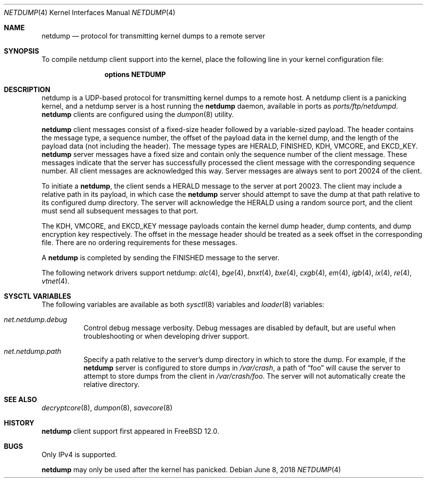 .\"-
.\" Copyright (c) 2018 Mark Johnston <markj@FreeBSD.org>
.\"
.\" Redistribution and use in source and binary forms, with or without
.\" modification, are permitted provided that the following conditions
.\" are met:
.\" 1. Redistributions of source code must retain the above copyright
.\"    notice, this list of conditions and the following disclaimer.
.\" 2. Redistributions in binary form must reproduce the above copyright
.\"    notice, this list of conditions and the following disclaimer in the
.\"    documentation and/or other materials provided with the distribution.
.\"
.\" THIS SOFTWARE IS PROVIDED BY THE AUTHOR AND CONTRIBUTORS ``AS IS'' AND
.\" ANY EXPRESS OR IMPLIED WARRANTIES, INCLUDING, BUT NOT LIMITED TO, THE
.\" IMPLIED WARRANTIES OF MERCHANTABILITY AND FITNESS FOR A PARTICULAR PURPOSE
.\" ARE DISCLAIMED.  IN NO EVENT SHALL THE AUTHOR OR CONTRIBUTORS BE LIABLE
.\" FOR ANY DIRECT, INDIRECT, INCIDENTAL, SPECIAL, EXEMPLARY, OR CONSEQUENTIAL
.\" DAMAGES (INCLUDING, BUT NOT LIMITED TO, PROCUREMENT OF SUBSTITUTE GOODS
.\" OR SERVICES; LOSS OF USE, DATA, OR PROFITS; OR BUSINESS INTERRUPTION)
.\" HOWEVER CAUSED AND ON ANY THEORY OF LIABILITY, WHETHER IN CONTRACT, STRICT
.\" LIABILITY, OR TORT (INCLUDING NEGLIGENCE OR OTHERWISE) ARISING IN ANY WAY
.\" OUT OF THE USE OF THIS SOFTWARE, EVEN IF ADVISED OF THE POSSIBILITY OF
.\" SUCH DAMAGE.
.\"
.\" $FreeBSD: releng/12.0/share/man/man4/netdump.4 334846 2018-06-08 17:55:06Z markj $
.\"
.Dd June 8, 2018
.Dt NETDUMP 4
.Os
.Sh NAME
.Nm netdump
.Nd protocol for transmitting kernel dumps to a remote server
.Sh SYNOPSIS
To compile netdump client support into the kernel, place the following line in
your kernel configuration file:
.Bd -ragged -offset indent
.Cd "options NETDUMP"
.Ed
.Sh DESCRIPTION
netdump is a UDP-based protocol for transmitting kernel dumps to a remote host.
A netdump client is a panicking kernel, and a netdump server is a host
running the
.Nm
daemon, available in ports as
.Pa ports/ftp/netdumpd .
.Nm
clients are configured using the
.Xr dumpon 8
utility.
.Pp
.Nm
client messages consist of a fixed-size header followed by a variable-sized
payload.
The header contains the message type, a sequence number, the offset of
the payload data in the kernel dump, and the length of the payload data
(not including the header).
The message types are
.Dv HERALD , FINISHED , KDH , VMCORE ,
and
.Dv EKCD_KEY .
.Nm
server messages have a fixed size and contain only the sequence number of
the client message.
These messages indicate that the server has successfully processed the
client message with the corresponding sequence number.
All client messages are acknowledged this way.
Server messages are always sent to port 20024 of the client.
.Pp
To initiate a
.Nm ,
the client sends a
.Dv HERALD
message to the server at port 20023.
The client may include a relative path in its payload, in which case the
.Nm
server should attempt to save the dump at that path relative to its configured
dump directory.
The server will acknowledge the
.Dv HERALD
using a random source port, and the client must send all subsequent messages
to that port.
.Pp
The
.Dv KDH , VMCORE ,
and
.Dv EKCD_KEY
message payloads contain the kernel dump header, dump contents, and
dump encryption key respectively.
The offset in the message header should be treated as a seek offset
in the corresponding file.
There are no ordering requirements for these messages.
.Pp
A
.Nm
is completed by sending the
.Dv FINISHED
message to the server.
.Pp
The following network drivers support netdump:
.Xr alc 4 ,
.Xr bge 4 ,
.Xr bnxt 4 ,
.Xr bxe 4 ,
.Xr cxgb 4 ,
.Xr em 4 ,
.Xr igb 4 ,
.Xr ix 4 ,
.Xr re 4 ,
.Xr vtnet 4 .
.Sh SYSCTL VARIABLES
The following variables are available as both
.Xr sysctl 8
variables and
.Xr loader 8
variables:
.Bl -tag -width "indent"
.It Va net.netdump.debug
Control debug message verbosity.
Debug messages are disabled by default, but are useful when troubleshooting
or when developing driver support.
.It Va net.netdump.path
Specify a path relative to the server's dump directory in which to store
the dump.
For example, if the
.Nm
server is configured to store dumps in
.Pa /var/crash ,
a path of
.Dq foo
will cause the server to attempt to store dumps from the client in
.Pa /var/crash/foo .
The server will not automatically create the relative directory.
.El
.Sh SEE ALSO
.Xr decryptcore 8 ,
.Xr dumpon 8 ,
.Xr savecore 8
.Sh HISTORY
.Nm
client support first appeared in
.Fx 12.0 .
.Sh BUGS
Only IPv4 is supported.
.Pp
.Nm
may only be used after the kernel has panicked.
